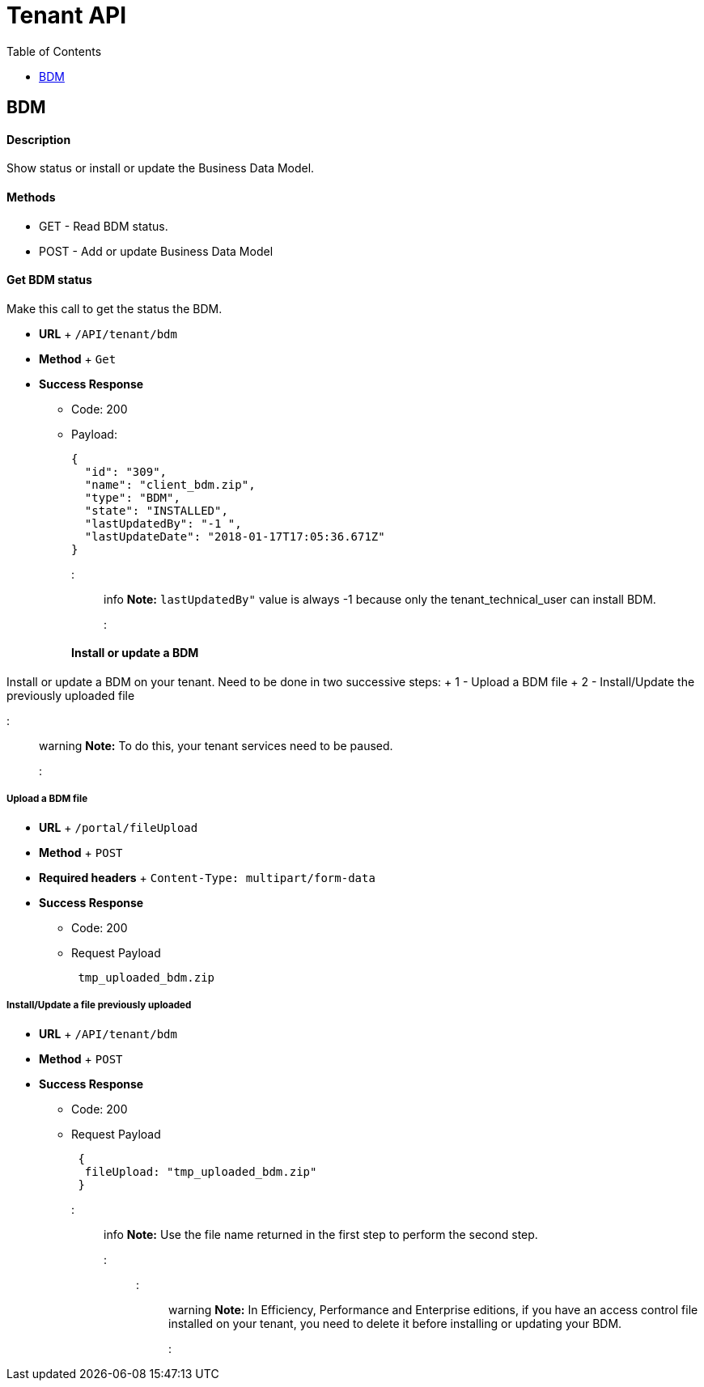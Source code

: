 = Tenant API
:toc:

== BDM

[discrete]
==== Description

Show status or install or update the Business Data Model.

[discrete]
==== Methods

* GET - Read BDM status.
* POST - Add or update Business Data Model

[discrete]
==== Get BDM status

Make this call to get the status the BDM.

* *URL* + `/API/tenant/bdm`
* *Method* + `Get`
* *Success Response*
 ** Code: 200
 ** Payload:
+
[source,json]
----
{
  "id": "309",
  "name": "client_bdm.zip",
  "type": "BDM",
  "state": "INSTALLED",
  "lastUpdatedBy": "-1 ",
  "lastUpdateDate": "2018-01-17T17:05:36.671Z"
}
----
+
::: info  *Note:* `lastUpdatedBy"` value is always -1 because only the tenant_technical_user can install BDM.
:::

[discrete]
==== Install or update a BDM

Install or update a BDM on your tenant.
Need to be done in two successive steps: + 1 - Upload a BDM file + 2 - Install/Update the previously uploaded file

::: warning  *Note:* To do this, your tenant services need to be paused.
:::

[discrete]
===== Upload a BDM file

* *URL* + `/portal/fileUpload`
* *Method* + `POST`
* *Required headers* + `Content-Type: multipart/form-data`
* *Success Response*
 ** Code: 200
 ** Request Payload
+
----
 tmp_uploaded_bdm.zip
----

[discrete]
===== Install/Update a file previously uploaded

* *URL* + `/API/tenant/bdm`
* *Method* + `POST`
* *Success Response*
 ** Code: 200
 ** Request Payload
+
----
 {
  fileUpload: "tmp_uploaded_bdm.zip"
 }
----
+
::: info  *Note:* Use the file name returned in the first step to perform the second step.
:::

::: warning  *Note:* In Efficiency, Performance and Enterprise editions, if you have an access control file installed on your tenant, you need to delete    it before installing or updating your BDM.
:::
